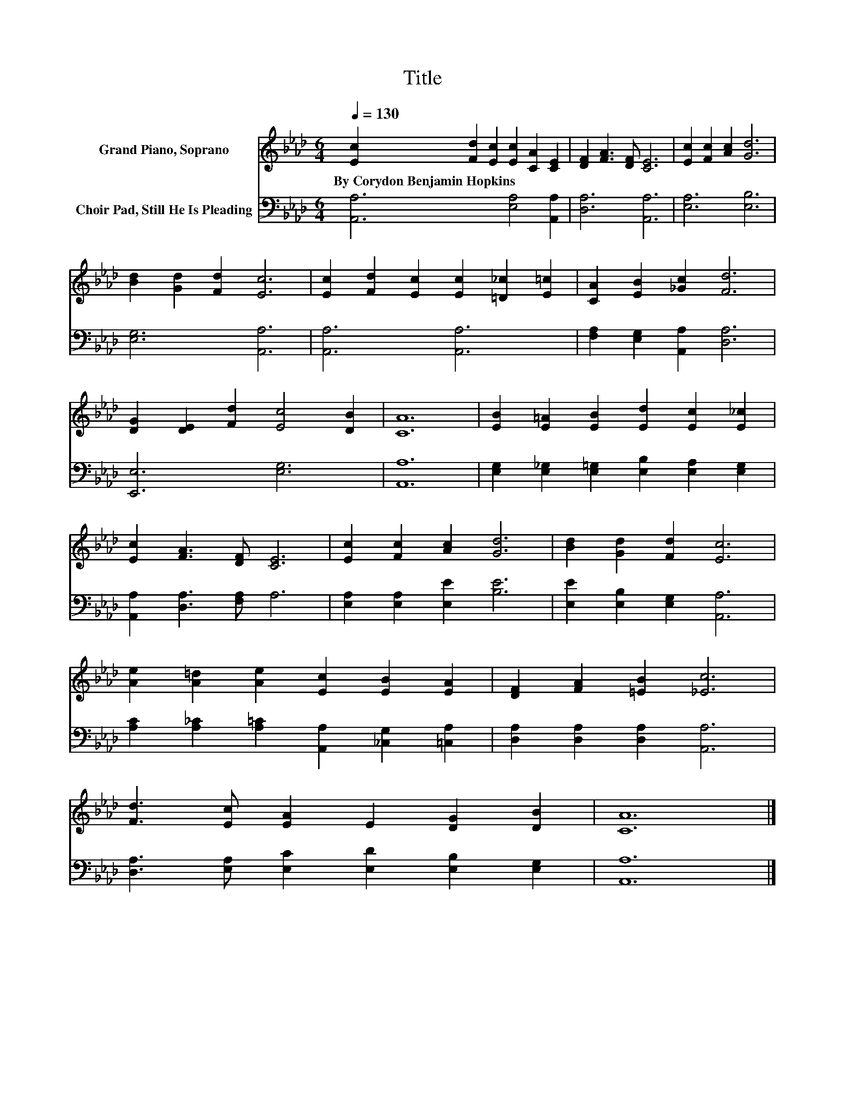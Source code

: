 X:1
T:Title
%%score 1 2
L:1/8
Q:1/4=130
M:6/4
K:Ab
V:1 treble nm="Grand Piano, Soprano"
V:2 bass nm="Choir Pad, Still He Is Pleading"
V:1
 [Ec]2 [Fd]2 [Ec]2 [Ec]2 [CA]2 [CE]2 | [DF]2 [FA]3 [DF] [CE]6 | [Ec]2 [Fc]2 [Ac]2 [Gd]6 | %3
w: By~Corydon~Benjamin~Hopkins * * * * *|||
 [Bd]2 [Gd]2 [Fd]2 [Ec]6 | [Ec]2 [Fd]2 [Ec]2 [Ec]2 [=D_c]2 [E=c]2 | [CA]2 [EB]2 [_Gc]2 [Fd]6 | %6
w: |||
 [DG]2 [DE]2 [Fd]2 [Ec]4 [DB]2 | [CA]12 | [EB]2 [E=A]2 [EB]2 [Ed]2 [Ec]2 [E_c]2 | %9
w: |||
 [Ec]2 [FA]3 [DF] [CE]6 | [Ec]2 [Fc]2 [Ac]2 [Gd]6 | [Bd]2 [Gd]2 [Fd]2 [Ec]6 | %12
w: |||
 [Ae]2 [A=d]2 [Ae]2 [Ec]2 [EB]2 [EA]2 | [DF]2 [FA]2 [=EB]2 [_Ec]6 | %14
w: ||
 [Fd]3 [Ec] [EA]2 E2 [DG]2 [DB]2 | [CA]12 |] %16
w: ||
V:2
 [A,,A,]6 [E,A,]4 [A,,A,]2 | [D,A,]6 [A,,A,]6 | [E,A,]6 [E,B,]6 | [E,G,]6 [A,,A,]6 | %4
 [A,,A,]6 [A,,A,]6 | [F,A,]2 [E,G,]2 [A,,A,]2 [D,A,]6 | [E,,E,]6 [E,G,]6 | [A,,A,]12 | %8
 [E,G,]2 [E,_G,]2 [E,=G,]2 [E,B,]2 [E,A,]2 [E,G,]2 | [A,,A,]2 [D,A,]3 [F,A,] A,6 | %10
 [E,A,]2 [E,A,]2 [E,E]2 [B,E]6 | [E,E]2 [E,B,]2 [E,G,]2 [A,,A,]6 | %12
 [A,C]2 [A,_C]2 [A,=C]2 [A,,A,]2 [_C,G,]2 [=C,A,]2 | [D,A,]2 [D,A,]2 [D,A,]2 [A,,A,]6 | %14
 [D,A,]3 [E,A,] [E,C]2 [E,D]2 [E,B,]2 [E,G,]2 | [A,,A,]12 |] %16


